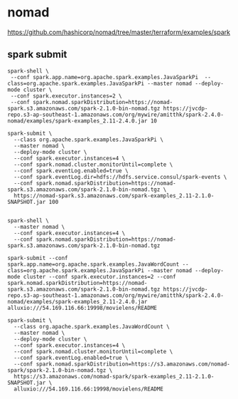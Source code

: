 * nomad

https://github.com/hashicorp/nomad/tree/master/terraform/examples/spark
** spark submit
#+BEGIN_SRC 
spark-shell \ 
 --conf spark.app.name=org.apache.spark.examples.JavaSparkPi  --class=org.apache.spark.examples.JavaSparkPi --master nomad --deploy-mode cluster \ 
 --conf spark.executor.instances=2 \ 
 --conf spark.nomad.sparkDistribution=https://nomad-spark.s3.amazonaws.com/spark-2.1.0-bin-nomad.tgz https://jvcdp-repo.s3-ap-southeast-1.amazonaws.com/org/mywire/amitthk/spark-2.4.0-nomad/examples/spark-examples_2.11-2.4.0.jar 10
#+END_SRC

#+BEGIN_SRC 
spark-submit \
  --class org.apache.spark.examples.JavaSparkPi \
  --master nomad \
  --deploy-mode cluster \
  --conf spark.executor.instances=4 \
  --conf spark.nomad.cluster.monitorUntil=complete \
  --conf spark.eventLog.enabled=true \
  --conf spark.eventLog.dir=hdfs://hdfs.service.consul/spark-events \
  --conf spark.nomad.sparkDistribution=https://nomad-spark.s3.amazonaws.com/spark-2.1.0-bin-nomad.tgz \
  https://nomad-spark.s3.amazonaws.com/spark-examples_2.11-2.1.0-SNAPSHOT.jar 100

#+END_SRC

#+BEGIN_SRC 
spark-shell \
  --master nomad \
  --conf spark.executor.instances=4 \
  --conf spark.nomad.sparkDistribution=https://nomad-spark.s3.amazonaws.com/spark-2.1.0-bin-nomad.tgz
#+END_SRC

#+BEGIN_SRC 
spark-submit --conf spark.app.name=org.apache.spark.examples.JavaWordCount --class=org.apache.spark.examples.JavaSparkPi --master nomad --deploy-mode cluster --conf spark.executor.instances=2 --conf spark.nomad.sparkDistribution=https://nomad-spark.s3.amazonaws.com/spark-2.1.0-bin-nomad.tgz https://jvcdp-repo.s3-ap-southeast-1.amazonaws.com/org/mywire/amitthk/spark-2.4.0-nomad/examples/spark-examples_2.11-2.4.0.jar alluxio:///54.169.116.66:19998/movielens/README

spark-submit \
  --class org.apache.spark.examples.JavaWordCount \
  --master nomad \
  --deploy-mode cluster \
  --conf spark.executor.instances=4 \
  --conf spark.nomad.cluster.monitorUntil=complete \
  --conf spark.eventLog.enabled=true \
  --conf spark.nomad.sparkDistribution=https://s3.amazonaws.com/nomad-spark/spark-2.1.0-bin-nomad.tgz \
  https://s3.amazonaws.com/nomad-spark/spark-examples_2.11-2.1.0-SNAPSHOT.jar \
  alluxio:///54.169.116.66:19998/movielens/README
#+END_SRC
